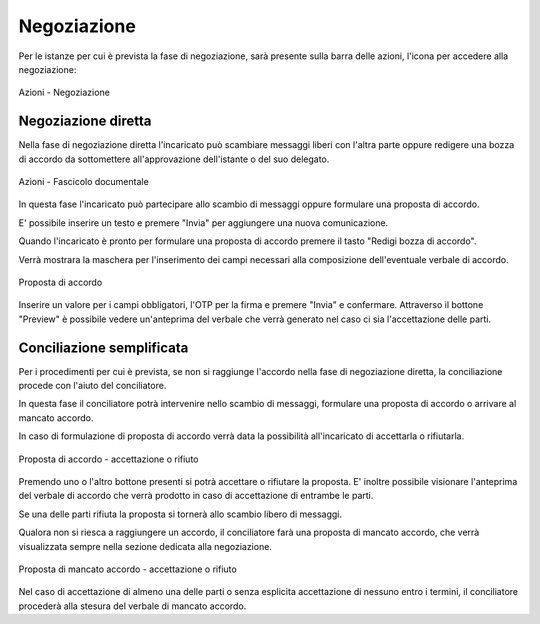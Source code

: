 Negoziazione
============

Per le istanze per cui è prevista la fase di negoziazione, sarà presente sulla barra delle azioni, l'icona per accedere alla negoziazione:

.. figure:: /media/barra_azioni_negoziazione.png
   :align: center
   :name: barra-azioni-negozizione
   :alt: Negoziazione barra azioni
   
   Azioni - Negoziazione

Negoziazione diretta
~~~~~~~~~~~~~~~~~~~~

Nella fase di negoziazione diretta l'incaricato può scambiare messaggi liberi con l'altra parte oppure redigere una bozza di accordo da sottomettere all'approvazione dell'istante o del suo delegato.

.. figure:: /media/neg_diretta.png
   :align: center
   :name: barra-azioni-fascicolo
   :alt: Fascicolo documentale barra azioni

   Azioni - Fascicolo documentale

In questa fase l'incaricato può partecipare allo scambio di messaggi oppure formulare una proposta di accordo.

E' possibile inserire un testo e premere "Invia" per aggiungere una nuova comunicazione.

Quando l'incaricato è pronto per formulare una proposta di accordo premere il tasto "Redigi bozza di accordo".

Verrà mostrara la maschera per l'inserimento dei campi necessari alla composizione dell'eventuale verbale di accordo.

.. figure:: /media/proposta_accordo.png
   :align: center
   :name: proposta-accordo
   :alt: Proposta di accordo
   
   Proposta di accordo
   
Inserire un valore per i campi obbligatori, l'OTP per la firma e premere "Invia" e confermare. Attraverso il bottone "Preview" è possibile vedere un'anteprima del verbale che verrà generato nel caso ci sia l'accettazione delle parti.

Conciliazione semplificata
~~~~~~~~~~~~~~~~~~~~~~~~~~

Per i procedimenti per cui è prevista, se non si raggiunge l'accordo nella fase di negoziazione diretta, la conciliazione procede con l'aiuto del conciliatore.

In questa fase il conciliatore potrà intervenire nello scambio di messaggi, formulare una proposta di accordo o arrivare al mancato accordo.

In caso di formulazione di proposta di accordo verrà data la possibilità all'incaricato di accettarla o rifiutarla.

.. figure:: /media/testo_proposta_accordo.png
   :align: center
   :name: testo-proposta-accordo
   :alt: Testo proposta di accordo
   
   Proposta di accordo - accettazione o rifiuto

Premendo uno o l'altro bottone presenti si potrà accettare o rifiutare la proposta. E' inoltre possibile visionare l'anteprima del verbale di accordo che verrà prodotto in caso di accettazione di entrambe le parti.

Se una delle parti rifiuta la proposta si tornerà allo scambio libero di messaggi.

Qualora non si riesca a raggiungere un accordo, il conciliatore farà una proposta di mancato accordo, che verrà visualizzata sempre nella sezione dedicata alla negoziazione.

.. figure:: /media/testo_proposta_mancato_accordo.png
   :align: center
   :name: testo-proposta-mancato-accordo
   :alt: Testo proposta di mancato accordo
   
   Proposta di mancato accordo - accettazione o rifiuto

Nel caso di accettazione di almeno una delle parti o senza esplicita accettazione di nessuno entro i termini, il conciliatore procederà alla stesura del verbale di mancato accordo.
